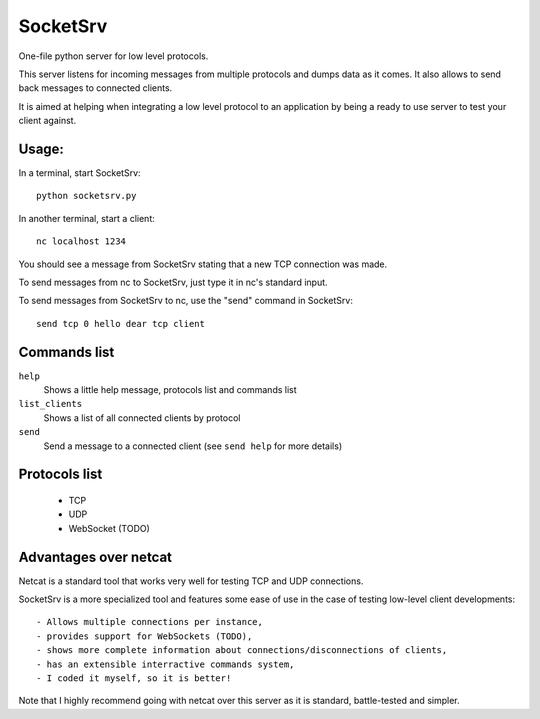 SocketSrv
=========

One-file python server for low level protocols.

This server listens for incoming messages from multiple protocols and dumps data as it comes. It also allows to send back messages to connected clients.

It is aimed at helping when integrating a low level protocol to an application by being a ready to use server to test your client against.

Usage:
------

In a terminal, start SocketSrv::

	python socketsrv.py

In another terminal, start a client::

	nc localhost 1234

You should see a message from SocketSrv stating that a new TCP connection was made.

To send messages from nc to SocketSrv, just type it in nc's standard input.

To send messages from SocketSrv to nc, use the "send" command in SocketSrv::

	send tcp 0 hello dear tcp client

Commands list
-------------

``help``
	Shows a little help message, protocols list and commands list

``list_clients``
	Shows a list of all connected clients by protocol

``send``
	Send a message to a connected client (see ``send help`` for more details)

Protocols list
--------------

 - TCP
 - UDP
 - WebSocket (TODO)

Advantages over netcat
----------------------

Netcat is a standard tool that works very well for testing TCP and UDP connections.

SocketSrv is a more specialized tool and features some ease of use in the case of testing low-level client developments::

 - Allows multiple connections per instance,
 - provides support for WebSockets (TODO),
 - shows more complete information about connections/disconnections of clients,
 - has an extensible interractive commands system,
 - I coded it myself, so it is better!

Note that I highly recommend going with netcat over this server as it is standard, battle-tested and simpler.
